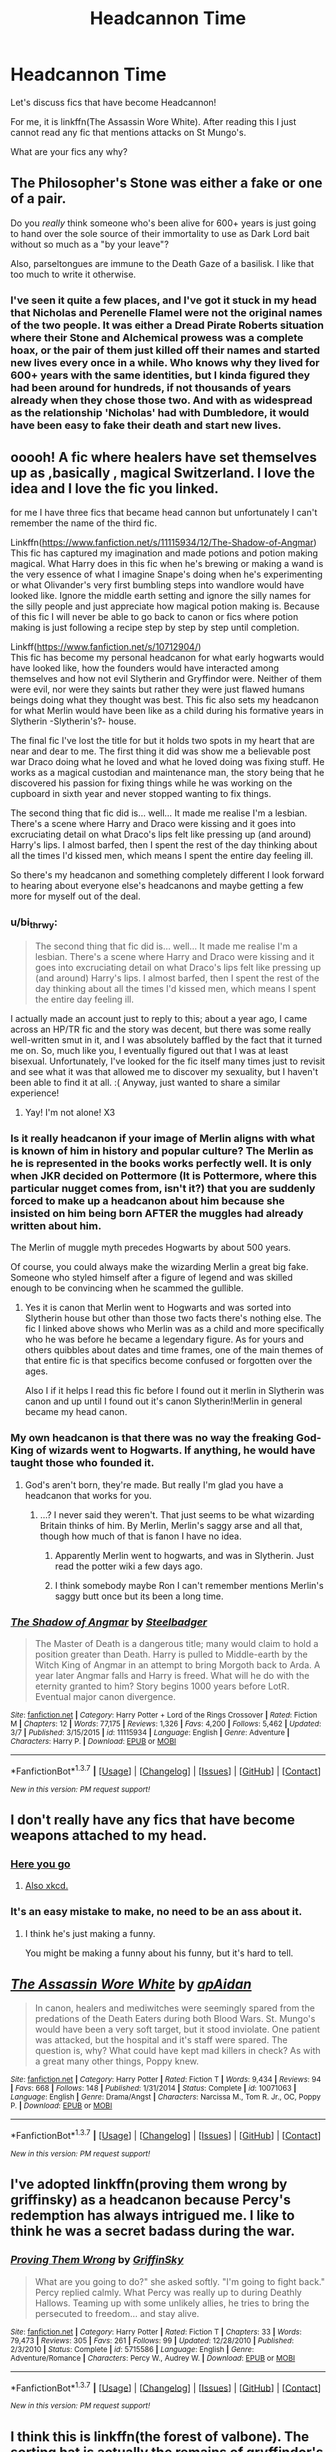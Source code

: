 #+TITLE: Headcannon Time

* Headcannon Time
:PROPERTIES:
:Author: boom_bang_shazam
:Score: 12
:DateUnix: 1457502932.0
:DateShort: 2016-Mar-09
:FlairText: Discussion
:END:
Let's discuss fics that have become Headcannon!

For me, it is linkffn(The Assassin Wore White). After reading this I just cannot read any fic that mentions attacks on St Mungo's.

What are your fics any why?


** The Philosopher's Stone was either a fake or one of a pair.

Do you /really/ think someone who's been alive for 600+ years is just going to hand over the sole source of their immortality to use as Dark Lord bait without so much as a "by your leave"?

Also, parseltongues are immune to the Death Gaze of a basilisk. I like that too much to write it otherwise.
:PROPERTIES:
:Author: Averant
:Score: 10
:DateUnix: 1457513746.0
:DateShort: 2016-Mar-09
:END:

*** I've seen it quite a few places, and I've got it stuck in my head that Nicholas and Perenelle Flamel were not the original names of the two people. It was either a Dread Pirate Roberts situation where their Stone and Alchemical prowess was a complete hoax, or the pair of them just killed off their names and started new lives every once in a while. Who knows why they lived for 600+ years with the same identities, but I kinda figured they had been around for hundreds, if not thousands of years already when they chose those two. And with as widespread as the relationship 'Nicholas' had with Dumbledore, it would have been easy to fake their death and start new lives.
:PROPERTIES:
:Author: bloopenstein
:Score: 6
:DateUnix: 1457515490.0
:DateShort: 2016-Mar-09
:END:


** ooooh! A fic where healers have set themselves up as ,basically , magical Switzerland. I love the idea and I love the fic you linked.

for me I have three fics that became head cannon but unfortunately I can't remember the name of the third fic.

Linkffn([[https://www.fanfiction.net/s/11115934/12/The-Shadow-of-Angmar]])\\
This fic has captured my imagination and made potions and potion making magical. What Harry does in this fic when he's brewing or making a wand is the very essence of what I imagine Snape's doing when he's experimenting or what Olivander's very first bumbling steps into wandlore would have looked like. Ignore the middle earth setting and ignore the silly names for the silly people and just appreciate how magical potion making is. Because of this fic I will never be able to go back to canon or fics where potion making is just following a recipe step by step by step until completion.

Linkff([[https://www.fanfiction.net/s/10712904/]])\\
This fic has become my personal headcanon for what early hogwarts would have looked like, how the founders would have interacted among themselves and how not evil Slytherin and Gryffindor were. Neither of them were evil, nor were they saints but rather they were just flawed humans beings doing what they thought was best. This fic also sets my headcanon for what Merlin would have been like as a child during his formative years in Slytherin -Slytherin's?- house.

The final fic I've lost the title for but it holds two spots in my heart that are near and dear to me. The first thing it did was show me a believable post war Draco doing what he loved and what he loved doing was fixing stuff. He works as a magical custodian and maintenance man, the story being that he discovered his passion for fixing things while he was working on the cupboard in sixth year and never stopped wanting to fix things.

The second thing that fic did is... well... It made me realise I'm a lesbian. There's a scene where Harry and Draco were kissing and it goes into excruciating detail on what Draco's lips felt like pressing up (and around) Harry's lips. I almost barfed, then I spent the rest of the day thinking about all the times I'd kissed men, which means I spent the entire day feeling ill.

So there's my headcanon and something completely different I look forward to hearing about everyone else's headcanons and maybe getting a few more for myself out of the deal.
:PROPERTIES:
:Author: toni_toni
:Score: 7
:DateUnix: 1457509383.0
:DateShort: 2016-Mar-09
:END:

*** u/bi_thrwy:
#+begin_quote
  The second thing that fic did is... well... It made me realise I'm a lesbian. There's a scene where Harry and Draco were kissing and it goes into excruciating detail on what Draco's lips felt like pressing up (and around) Harry's lips. I almost barfed, then I spent the rest of the day thinking about all the times I'd kissed men, which means I spent the entire day feeling ill.
#+end_quote

I actually made an account just to reply to this; about a year ago, I came across an HP/TR fic and the story was decent, but there was some really well-written smut in it, and I was absolutely baffled by the fact that it turned me on. So, much like you, I eventually figured out that I was at least bisexual. Unfortunately, I've looked for the fic itself many times just to revisit and see what it was that allowed me to discover my sexuality, but I haven't been able to find it at all. :( Anyway, just wanted to share a similar experience!
:PROPERTIES:
:Author: bi_thrwy
:Score: 3
:DateUnix: 1457585224.0
:DateShort: 2016-Mar-10
:END:

**** Yay! I'm not alone! X3
:PROPERTIES:
:Author: toni_toni
:Score: 1
:DateUnix: 1457589635.0
:DateShort: 2016-Mar-10
:END:


*** Is it really headcanon if your image of Merlin aligns with what is known of him in history and popular culture? The Merlin as he is represented in the books works perfectly well. It is only when JKR decided on Pottermore (It is Pottermore, where this particular nugget comes from, isn't it?) that you are suddenly forced to make up a headcanon about him because she insisted on him being born AFTER the muggles had already written about him.

The Merlin of muggle myth precedes Hogwarts by about 500 years.

Of course, you could always make the wizarding Merlin a great big fake. Someone who styled himself after a figure of legend and was skilled enough to be convincing when he scammed the gullible.
:PROPERTIES:
:Author: Krististrasza
:Score: 2
:DateUnix: 1457557800.0
:DateShort: 2016-Mar-10
:END:

**** Yes it is canon that Merlin went to Hogwarts and was sorted into Slytherin house but other than those two facts there's nothing else. The fic I linked above shows who Merlin was as a child and more specifically who he was before he became a legendary figure. As for yours and others quibbles about dates and time frames, one of the main themes of that entire fic is that specifics become confused or forgotten over the ages.

Also I if it helps I read this fic before I found out it merlin in Slytherin was canon and up until I found out it's canon Slytherin!Merlin in general became my head canon.
:PROPERTIES:
:Author: toni_toni
:Score: 1
:DateUnix: 1457563466.0
:DateShort: 2016-Mar-10
:END:


*** My own headcanon is that there was no way the freaking God-King of wizards went to Hogwarts. If anything, he would have taught those who founded it.
:PROPERTIES:
:Author: Averant
:Score: 4
:DateUnix: 1457514320.0
:DateShort: 2016-Mar-09
:END:

**** God's aren't born, they're made. But really I'm glad you have a headcanon that works for you.
:PROPERTIES:
:Author: toni_toni
:Score: 2
:DateUnix: 1457514770.0
:DateShort: 2016-Mar-09
:END:

***** ...? I never said they weren't. That just seems to be what wizarding Britain thinks of him. By Merlin, Merlin's saggy arse and all that, though how much of that is fanon I have no idea.
:PROPERTIES:
:Author: Averant
:Score: 1
:DateUnix: 1457515289.0
:DateShort: 2016-Mar-09
:END:

****** Apparently Merlin went to hogwarts, and was in Slytherin. Just read the potter wiki a few days ago.
:PROPERTIES:
:Author: EauF5
:Score: 2
:DateUnix: 1457522222.0
:DateShort: 2016-Mar-09
:END:


****** I think somebody maybe Ron I can't remember mentions Merlin's saggy butt once but its been a long time.
:PROPERTIES:
:Author: toni_toni
:Score: 1
:DateUnix: 1457515995.0
:DateShort: 2016-Mar-09
:END:


*** [[http://www.fanfiction.net/s/11115934/1/][*/The Shadow of Angmar/*]] by [[https://www.fanfiction.net/u/5291694/Steelbadger][/Steelbadger/]]

#+begin_quote
  The Master of Death is a dangerous title; many would claim to hold a position greater than Death. Harry is pulled to Middle-earth by the Witch King of Angmar in an attempt to bring Morgoth back to Arda. A year later Angmar falls and Harry is freed. What will he do with the eternity granted to him? Story begins 1000 years before LotR. Eventual major canon divergence.
#+end_quote

^{/Site/: [[http://www.fanfiction.net/][fanfiction.net]] *|* /Category/: Harry Potter + Lord of the Rings Crossover *|* /Rated/: Fiction M *|* /Chapters/: 12 *|* /Words/: 77,175 *|* /Reviews/: 1,326 *|* /Favs/: 4,200 *|* /Follows/: 5,462 *|* /Updated/: 3/7 *|* /Published/: 3/15/2015 *|* /id/: 11115934 *|* /Language/: English *|* /Genre/: Adventure *|* /Characters/: Harry P. *|* /Download/: [[http://www.p0ody-files.com/ff_to_ebook/ffn-bot/index.php?id=11115934&source=ff&filetype=epub][EPUB]] or [[http://www.p0ody-files.com/ff_to_ebook/ffn-bot/index.php?id=11115934&source=ff&filetype=mobi][MOBI]]}

--------------

*FanfictionBot*^{1.3.7} *|* [[[https://github.com/tusing/reddit-ffn-bot/wiki/Usage][Usage]]] | [[[https://github.com/tusing/reddit-ffn-bot/wiki/Changelog][Changelog]]] | [[[https://github.com/tusing/reddit-ffn-bot/issues/][Issues]]] | [[[https://github.com/tusing/reddit-ffn-bot/][GitHub]]] | [[[https://www.reddit.com/message/compose?to=%2Fu%2Ftusing][Contact]]]

^{/New in this version: PM request support!/}
:PROPERTIES:
:Author: FanfictionBot
:Score: 1
:DateUnix: 1457509408.0
:DateShort: 2016-Mar-09
:END:


** I don't really have any fics that have become weapons attached to my head.
:PROPERTIES:
:Author: viol8er
:Score: 10
:DateUnix: 1457506187.0
:DateShort: 2016-Mar-09
:END:

*** [[http://www.headcannon.com/images/cannon-logo-large.gif][Here you go]]
:PROPERTIES:
:Author: PsychoGeek
:Score: 9
:DateUnix: 1457512266.0
:DateShort: 2016-Mar-09
:END:

**** [[https://www.explainxkcd.com/wiki/images/0/0d/new.png][Also xkcd.]]
:PROPERTIES:
:Author: OutOfNiceUsernames
:Score: 6
:DateUnix: 1457543706.0
:DateShort: 2016-Mar-09
:END:


*** It's an easy mistake to make, no need to be an ass about it.
:PROPERTIES:
:Author: toni_toni
:Score: -4
:DateUnix: 1457509429.0
:DateShort: 2016-Mar-09
:END:

**** I think he's just making a funny.

You might be making a funny about his funny, but it's hard to tell.
:PROPERTIES:
:Author: Averant
:Score: 9
:DateUnix: 1457513448.0
:DateShort: 2016-Mar-09
:END:


** [[http://www.fanfiction.net/s/10071063/1/][*/The Assassin Wore White/*]] by [[https://www.fanfiction.net/u/2569626/apAidan][/apAidan/]]

#+begin_quote
  In canon, healers and mediwitches were seemingly spared from the predations of the Death Eaters during both Blood Wars. St. Mungo's would have been a very soft target, but it stood inviolate. One patient was attacked, but the hospital and it's staff were spared. The question is, why? What could have kept mad killers in check? As with a great many other things, Poppy knew.
#+end_quote

^{/Site/: [[http://www.fanfiction.net/][fanfiction.net]] *|* /Category/: Harry Potter *|* /Rated/: Fiction T *|* /Words/: 9,434 *|* /Reviews/: 94 *|* /Favs/: 668 *|* /Follows/: 148 *|* /Published/: 1/31/2014 *|* /Status/: Complete *|* /id/: 10071063 *|* /Language/: English *|* /Genre/: Drama/Angst *|* /Characters/: Narcissa M., Tom R. Jr., OC, Poppy P. *|* /Download/: [[http://www.p0ody-files.com/ff_to_ebook/ffn-bot/index.php?id=10071063&source=ff&filetype=epub][EPUB]] or [[http://www.p0ody-files.com/ff_to_ebook/ffn-bot/index.php?id=10071063&source=ff&filetype=mobi][MOBI]]}

--------------

*FanfictionBot*^{1.3.7} *|* [[[https://github.com/tusing/reddit-ffn-bot/wiki/Usage][Usage]]] | [[[https://github.com/tusing/reddit-ffn-bot/wiki/Changelog][Changelog]]] | [[[https://github.com/tusing/reddit-ffn-bot/issues/][Issues]]] | [[[https://github.com/tusing/reddit-ffn-bot/][GitHub]]] | [[[https://www.reddit.com/message/compose?to=%2Fu%2Ftusing][Contact]]]

^{/New in this version: PM request support!/}
:PROPERTIES:
:Author: FanfictionBot
:Score: 1
:DateUnix: 1457503006.0
:DateShort: 2016-Mar-09
:END:


** I've adopted linkffn(proving them wrong by griffinsky) as a headcanon because Percy's redemption has always intrigued me. I like to think he was a secret badass during the war.
:PROPERTIES:
:Author: orangedarkchocolate
:Score: 1
:DateUnix: 1457551063.0
:DateShort: 2016-Mar-09
:END:

*** [[http://www.fanfiction.net/s/5715586/1/][*/Proving Them Wrong/*]] by [[https://www.fanfiction.net/u/2237483/GriffinSky][/GriffinSky/]]

#+begin_quote
  What are you going to do?" she asked softly. "I'm going to fight back." Percy replied calmly. What Percy was really up to during Deathly Hallows. Teaming up with some unlikely allies, he tries to bring the persecuted to freedom... and stay alive.
#+end_quote

^{/Site/: [[http://www.fanfiction.net/][fanfiction.net]] *|* /Category/: Harry Potter *|* /Rated/: Fiction T *|* /Chapters/: 33 *|* /Words/: 79,473 *|* /Reviews/: 305 *|* /Favs/: 261 *|* /Follows/: 99 *|* /Updated/: 12/28/2010 *|* /Published/: 2/3/2010 *|* /Status/: Complete *|* /id/: 5715586 *|* /Language/: English *|* /Genre/: Adventure/Romance *|* /Characters/: Percy W., Audrey W. *|* /Download/: [[http://www.p0ody-files.com/ff_to_ebook/ffn-bot/index.php?id=5715586&source=ff&filetype=epub][EPUB]] or [[http://www.p0ody-files.com/ff_to_ebook/ffn-bot/index.php?id=5715586&source=ff&filetype=mobi][MOBI]]}

--------------

*FanfictionBot*^{1.3.7} *|* [[[https://github.com/tusing/reddit-ffn-bot/wiki/Usage][Usage]]] | [[[https://github.com/tusing/reddit-ffn-bot/wiki/Changelog][Changelog]]] | [[[https://github.com/tusing/reddit-ffn-bot/issues/][Issues]]] | [[[https://github.com/tusing/reddit-ffn-bot/][GitHub]]] | [[[https://www.reddit.com/message/compose?to=%2Fu%2Ftusing][Contact]]]

^{/New in this version: PM request support!/}
:PROPERTIES:
:Author: FanfictionBot
:Score: 1
:DateUnix: 1457551130.0
:DateShort: 2016-Mar-09
:END:


** I think this is linkffn(the forest of valbone). The sorting hat is actually the remains of gryffindor's horcrux. Godric felt remorse, healed his soul and passed on, leaving the hat behind. My single favorite feature of any fic. The sorting hat is far and away the smartest magical object we find . . . with the possible exception of Tom's diary, so I feel it makes sense. I also like how it blurs the line little between slytherin, the "evil" house and gryffindor, the "good" house.
:PROPERTIES:
:Author: Seeker0fTruth
:Score: 1
:DateUnix: 1457589348.0
:DateShort: 2016-Mar-10
:END:

*** [[http://www.fanfiction.net/s/7287278/1/][*/Harry Potter and the Forests of Valbonë/*]] by [[https://www.fanfiction.net/u/980211/enembee][/enembee/]]

#+begin_quote
  Long ago the Forests of Valbonë were closed to wizards and all were forbidden to set foot within them. So when, at the end of his second year, Harry becomes disenchanted with his life at Hogwarts, where else could he and his unlikely band of cohorts want to go? Join Harry on a trip into the unknown, where the only certainty is that he has absolutely no idea what he's doing.
#+end_quote

^{/Site/: [[http://www.fanfiction.net/][fanfiction.net]] *|* /Category/: Harry Potter *|* /Rated/: Fiction T *|* /Chapters/: 49 *|* /Words/: 115,748 *|* /Reviews/: 2,093 *|* /Favs/: 2,218 *|* /Follows/: 2,391 *|* /Updated/: 6/29/2013 *|* /Published/: 8/14/2011 *|* /id/: 7287278 *|* /Language/: English *|* /Genre/: Adventure/Humor *|* /Characters/: Harry P., Sorting Hat *|* /Download/: [[http://www.p0ody-files.com/ff_to_ebook/ffn-bot/index.php?id=7287278&source=ff&filetype=epub][EPUB]] or [[http://www.p0ody-files.com/ff_to_ebook/ffn-bot/index.php?id=7287278&source=ff&filetype=mobi][MOBI]]}

--------------

*FanfictionBot*^{1.3.7} *|* [[[https://github.com/tusing/reddit-ffn-bot/wiki/Usage][Usage]]] | [[[https://github.com/tusing/reddit-ffn-bot/wiki/Changelog][Changelog]]] | [[[https://github.com/tusing/reddit-ffn-bot/issues/][Issues]]] | [[[https://github.com/tusing/reddit-ffn-bot/][GitHub]]] | [[[https://www.reddit.com/message/compose?to=%2Fu%2Ftusing][Contact]]]

^{/New in this version: PM request support!/}
:PROPERTIES:
:Author: FanfictionBot
:Score: 1
:DateUnix: 1457589368.0
:DateShort: 2016-Mar-10
:END:


*** I started reading this and got past an awesome wolf fight and then got tired of waiting for updates. Maybe I will pick this up again.
:PROPERTIES:
:Author: boom_bang_shazam
:Score: 1
:DateUnix: 1457619875.0
:DateShort: 2016-Mar-10
:END:

**** As far as I recall, it's been abandoned, but it does go further than the wolves if you wanted to see how far it got.
:PROPERTIES:
:Author: Seeker0fTruth
:Score: 1
:DateUnix: 1457628827.0
:DateShort: 2016-Mar-10
:END:


*** In line with this, I like the idea that Ravenclaw's diadem was a horcrux, which is why it grants wit beyond measure.
:PROPERTIES:
:Author: TheBlueMenace
:Score: 1
:DateUnix: 1457688619.0
:DateShort: 2016-Mar-11
:END:


** Oh man I loved that fic back when I read it, but I've forgotten what it's about.

On point: the entire /Alexandra Quick/ series. The worldbuilding is just so solid and cohesive and downright /brilliant/ that whatever JKR tries to do with Magical America won't ever surpass what Inverarity has created almost out of thin air.
:PROPERTIES:
:Author: Karinta
:Score: 1
:DateUnix: 1457594300.0
:DateShort: 2016-Mar-10
:END:
